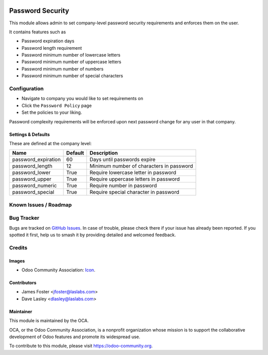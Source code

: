.. image:: https://img.shields.io/badge/license-AGPL--3-blue.svg
   :target: http://www.gnu.org/licenses/agpl-3.0-standalone.html
   :alt: License: AGPL-3

==================
Password  Security
==================

This module allows admin to set company-level password security requirements
and enforces them on the user.

It contains features such as

* Password expiration days
* Password length requirement
* Password minimum number of lowercase letters
* Password minimum number of uppercase letters
* Password minimum number of numbers
* Password minimum number of special characters

Configuration
=============

* Navigate to company you would like to set requirements on
* Click the ``Password Policy`` page
* Set the policies to your liking.

Password complexity requirements will be enforced upon next password change for
any user in that company.


Settings & Defaults
-------------------

These are defined at the company level:

+---------------------+---------+------------------------------------------+
| Name                | Default |  Description                             |
+=====================+=========+==========================================+
| password_expiration | 60      | Days until passwords expire              |
+---------------------+---------+------------------------------------------+
| password_length     | 12      | Minimum number of characters in password |
+---------------------+---------+------------------------------------------+
| password_lower      | True    | Require lowercase letter in password     |
+---------------------+---------+------------------------------------------+
| password_upper      | True    | Require uppercase letters in password    |
+---------------------+---------+------------------------------------------+
| password_numeric    | True    | Require number in password               |
+---------------------+---------+------------------------------------------+
| password_special    | True    | Require special character in password    |
+---------------------+---------+------------------------------------------+


Known Issues / Roadmap
======================


Bug Tracker
===========

Bugs are tracked on `GitHub Issues
<https://github.com/LasLabs/odoo-base/issues>`_. In case of trouble, please
check there if your issue has already been reported. If you spotted it first,
help us to smash it by providing detailed and welcomed feedback.


Credits
=======

Images
------

* Odoo Community Association: `Icon <https://github.com/OCA/maintainer-tools/blob/master/template/module/static/description/icon.svg>`_.

Contributors
------------

* James Foster <jfoster@laslabs.com>
* Dave Lasley <dlasley@laslabs.com>

Maintainer
----------

.. image:: https://odoo-community.org/logo.png
   :alt: Odoo Community Association
   :target: https://odoo-community.org

This module is maintained by the OCA.

OCA, or the Odoo Community Association, is a nonprofit organization whose
mission is to support the collaborative development of Odoo features and
promote its widespread use.

To contribute to this module, please visit https://odoo-community.org.
